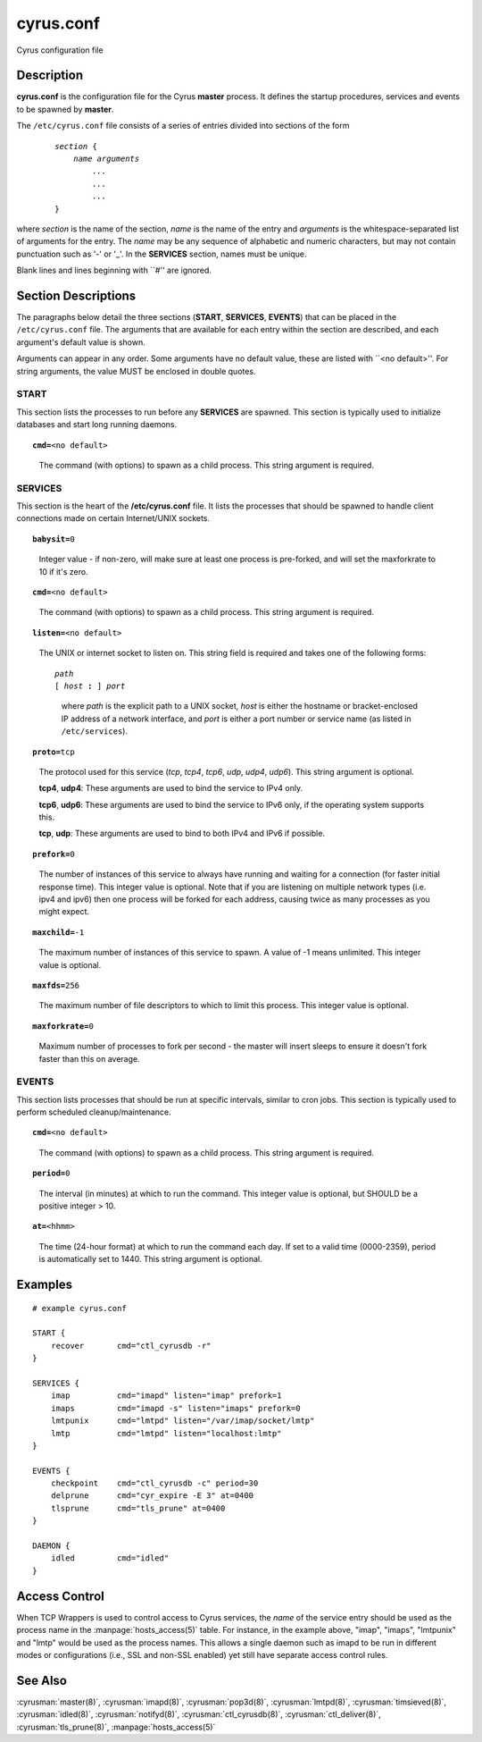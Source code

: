 .. cyrusman:: cyrus.conf(5)

.. _imap-reference-manpages-configs-cyrus.conf:

==============
**cyrus.conf**
==============

Cyrus configuration file

Description
===========

**cyrus.conf** is the configuration file for the Cyrus **master**
process.  It defines the startup procedures, services and events to be
spawned by **master**.

The ``/etc/cyrus.conf`` file consists of a series of entries divided
into sections of the form

    .. parsed-literal::

        *section* {
            *name arguments
                ...
                ...
                ...*
        }

    ..

where *section* is the name of the section, *name* is the name of the
entry and *arguments* is the whitespace-separated list of arguments for
the entry.  The *name* may be any sequence of alphabetic and numeric
characters, but may not contain punctuation such as '-' or '_'.  In the
**SERVICES** section, names must be unique.

Blank lines and lines beginning with \`\`#'' are ignored.

Section Descriptions
====================

The paragraphs below detail the three sections (**START**,
**SERVICES**, **EVENTS**) that can be placed in the ``/etc/cyrus.conf``
file.  The arguments that are available for each entry within the
section are described, and each argument's default value is shown.

Arguments can appear in any order.
Some arguments have no default value, these are listed with
\`\`<no default>''.  For string arguments, the value MUST be enclosed in
double quotes.

START
-----

This section lists the processes to run before any
**SERVICES** are spawned.  This section is typically used to
initialize databases and start long running daemons.

.. parsed-literal::

    **cmd=**\ <no default>

..

    The command (with options) to spawn as a child process.  This
    string argument is required.

SERVICES
--------

This section is the heart of the **/etc/cyrus.conf** file.  It lists
the processes that should be spawned to handle client connections made
on certain Internet/UNIX sockets.

.. parsed-literal::

    **babysit=**\ 0

..

    Integer value - if non-zero, will make sure at least one process is
    pre-forked, and will set the maxforkrate to 10 if it's zero.

.. parsed-literal::

    **cmd=**\ <no default>

..

    The command (with options) to spawn as a child process.  This string
    argument is required.

.. parsed-literal::

    **listen=**\ <no default>

..

    The UNIX or internet socket to listen on.  This
    string field is required and takes one of the following forms:

    .. parsed-literal::

        *path*
        [ *host* **:** ] *port*

    ..

        where *path* is the explicit path to a UNIX socket, *host* is
        either the hostname or bracket-enclosed IP address of a network
        interface, and *port* is either a port number or service name
        (as listed in ``/etc/services``).

.. parsed-literal::

    **proto=**\ tcp

..

    The protocol used for this service (*tcp*, *tcp4*, *tcp6*,
    *udp*, *udp4*, *udp6*).  This string argument is optional.

    **tcp4**, **udp4**: These arguments are used to bind the
    service to IPv4 only.

    **tcp6**, **udp6**: These arguments are used to bind the
    service to IPv6 only, if the operating system supports this.

    **tcp**, **udp**: These arguments are used to bind to both IPv4
    and IPv6 if possible.

.. parsed-literal::

    **prefork=**\ 0

..

    The number of instances of this service to always have running
    and waiting for a connection (for faster initial response
    time).  This integer value is optional.  Note that if you are
    listening on multiple network types (i.e. ipv4 and ipv6) then
    one process will be forked for each address, causing twice as
    many processes as you might expect.

.. parsed-literal::

    **maxchild=**\ -1

..

    The maximum number of instances of this service to spawn.  A
    value of -1 means unlimited.  This integer value is optional.

.. parsed-literal::

    **maxfds=**\ 256

..

    The maximum number of file descriptors to which to limit this
    process. This integer value is optional.

.. parsed-literal::

    **maxforkrate=**\ 0

..

    Maximum number of processes to fork per second - the master
    will insert sleeps to ensure it doesn't fork faster than this
    on average.

EVENTS
------

This section lists processes that should be run at specific intervals,
similar to cron jobs.  This section is typically used to perform
scheduled cleanup/maintenance.

.. parsed-literal::

    **cmd=**\ <no default>

..

        The command (with options) to spawn as a child process.  This
        string argument is required.

.. parsed-literal::

    **period=**\ 0

..

        The interval (in minutes) at which to run the command.  This
        integer value is optional, but SHOULD be a positive integer >
        10.

.. parsed-literal::

    **at=**\ <hhmm>

..

        The time (24-hour format) at which to run the command each day.
        If set to a valid time (0000-2359), period is automatically
        set to 1440. This string argument is optional.

Examples
========

::

    # example cyrus.conf

    START {
        recover       cmd="ctl_cyrusdb -r"
    }

    SERVICES {
        imap          cmd="imapd" listen="imap" prefork=1
        imaps         cmd="imapd -s" listen="imaps" prefork=0
        lmtpunix      cmd="lmtpd" listen="/var/imap/socket/lmtp"
        lmtp          cmd="lmtpd" listen="localhost:lmtp"
    }

    EVENTS {
        checkpoint    cmd="ctl_cyrusdb -c" period=30
        delprune      cmd="cyr_expire -E 3" at=0400
        tlsprune      cmd="tls_prune" at=0400
    }

    DAEMON {
        idled         cmd="idled"
    }

Access Control
==============

When TCP Wrappers is used to control access to Cyrus services, the
*name* of the service entry should be used as the process name in
the :manpage:`hosts_access(5)` table.  For instance, in the example above,
"imap", "imaps", "lmtpunix" and "lmtp" would be used as the process
names.  This allows a single daemon such as imapd to be run in
different modes or configurations (i.e., SSL and non-SSL enabled) yet
still have separate access control rules.

See Also
========

:cyrusman:`master(8)`,
:cyrusman:`imapd(8)`,
:cyrusman:`pop3d(8)`,
:cyrusman:`lmtpd(8)`,
:cyrusman:`timsieved(8)`,
:cyrusman:`idled(8)`,
:cyrusman:`notifyd(8)`,
:cyrusman:`ctl_cyrusdb(8)`,
:cyrusman:`ctl_deliver(8)`,
:cyrusman:`tls_prune(8)`,
:manpage:`hosts_access(5)`

